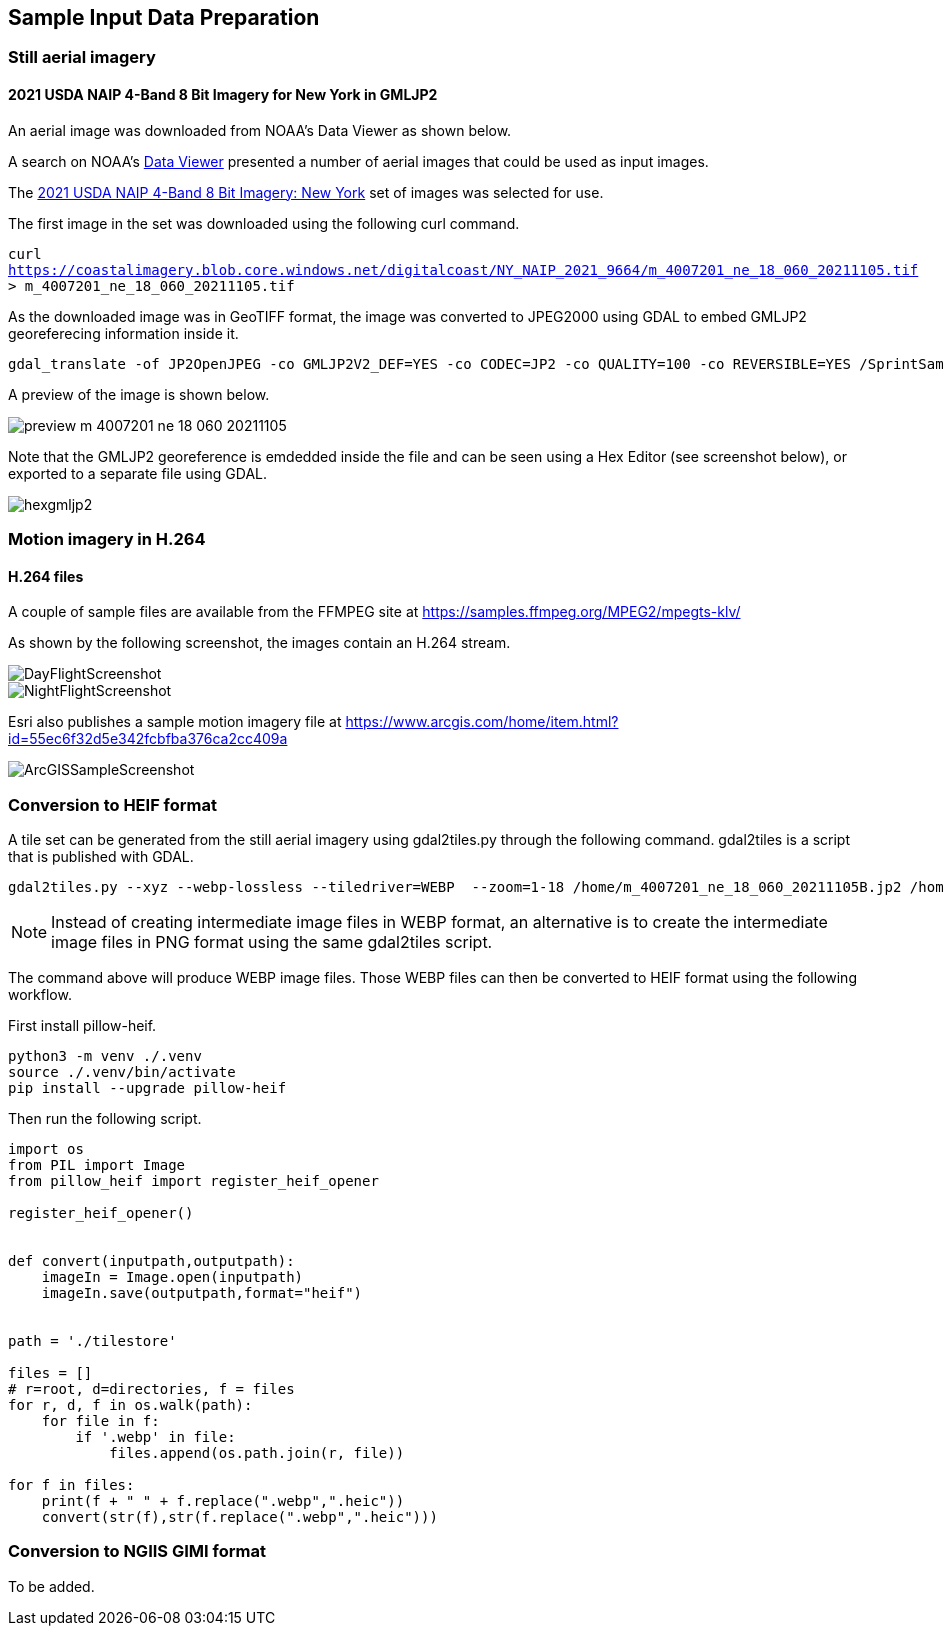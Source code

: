 == Sample Input Data Preparation

=== Still aerial imagery

==== 2021 USDA NAIP 4-Band 8 Bit Imagery for New York in GMLJP2

An aerial image was downloaded from NOAA's Data Viewer as shown below.

A search on NOAA's https://coast.noaa.gov/dataviewer/#/imagery/search/-8242213.418872666,4966384.8402726,-8232227.93630649,4975575.795759609/details/9664[Data Viewer] presented a number of aerial images that could be used as input images.

The https://coastalimagery.blob.core.windows.net/digitalcoast/NY_NAIP_2021_9664/index.html[2021 USDA NAIP 4-Band 8 Bit Imagery: New York] set of images was selected for use.

The first image in the set was downloaded using the following curl command.

`curl https://coastalimagery.blob.core.windows.net/digitalcoast/NY_NAIP_2021_9664/m_4007201_ne_18_060_20211105.tif > m_4007201_ne_18_060_20211105.tif`


As the downloaded image was in GeoTIFF format, the image was converted to JPEG2000 using GDAL to embed GMLJP2 georeferecing information inside it.

```
gdal_translate -of JP2OpenJPEG -co GMLJP2V2_DEF=YES -co CODEC=JP2 -co QUALITY=100 -co REVERSIBLE=YES /SprintSamples/m_4007201_ne_18_060_20211105.tif /SprintSamples/m_4007201_ne_18_060_20211105B.jp2
```

A preview of the image is shown below.

image::figures/preview_m_4007201_ne_18_060_20211105.png[]

Note that the GMLJP2 georeference is emdedded inside the file and can be seen using a Hex Editor (see screenshot below), or exported to a separate file using GDAL.

image::figures/hexgmljp2.png[]

=== Motion imagery in H.264

==== H.264 files

A couple of sample files are available from the FFMPEG site at https://samples.ffmpeg.org/MPEG2/mpegts-klv/

As shown by the following screenshot, the images contain an H.264 stream.

image::figures/DayFlightScreenshot.png[]

image::figures/NightFlightScreenshot.png[]

Esri also publishes a sample motion imagery file at https://www.arcgis.com/home/item.html?id=55ec6f32d5e342fcbfba376ca2cc409a

image::figures/ArcGISSampleScreenshot.png[]



=== Conversion to HEIF format

A tile set can be generated from the still aerial imagery using gdal2tiles.py through the following command. gdal2tiles is a script that is published with GDAL.

```
gdal2tiles.py --xyz --webp-lossless --tiledriver=WEBP  --zoom=1-18 /home/m_4007201_ne_18_060_20211105B.jp2 /home/tilestore
```

NOTE: Instead of creating intermediate image files in WEBP format, an alternative is to create the intermediate image files in PNG format using the same gdal2tiles script.

The command above will produce WEBP image files. Those WEBP files can then be converted to HEIF format using the following workflow.

First install pillow-heif.

```
python3 -m venv ./.venv    
source ./.venv/bin/activate
pip install --upgrade pillow-heif
```

Then run the following script.

```python

import os
from PIL import Image
from pillow_heif import register_heif_opener

register_heif_opener()


def convert(inputpath,outputpath):
    imageIn = Image.open(inputpath)
    imageIn.save(outputpath,format="heif")


path = './tilestore'

files = []
# r=root, d=directories, f = files
for r, d, f in os.walk(path):
    for file in f:
        if '.webp' in file:
            files.append(os.path.join(r, file))

for f in files:
    print(f + " " + f.replace(".webp",".heic"))
    convert(str(f),str(f.replace(".webp",".heic")))

```

=== Conversion to NGIIS GIMI format

To be added.